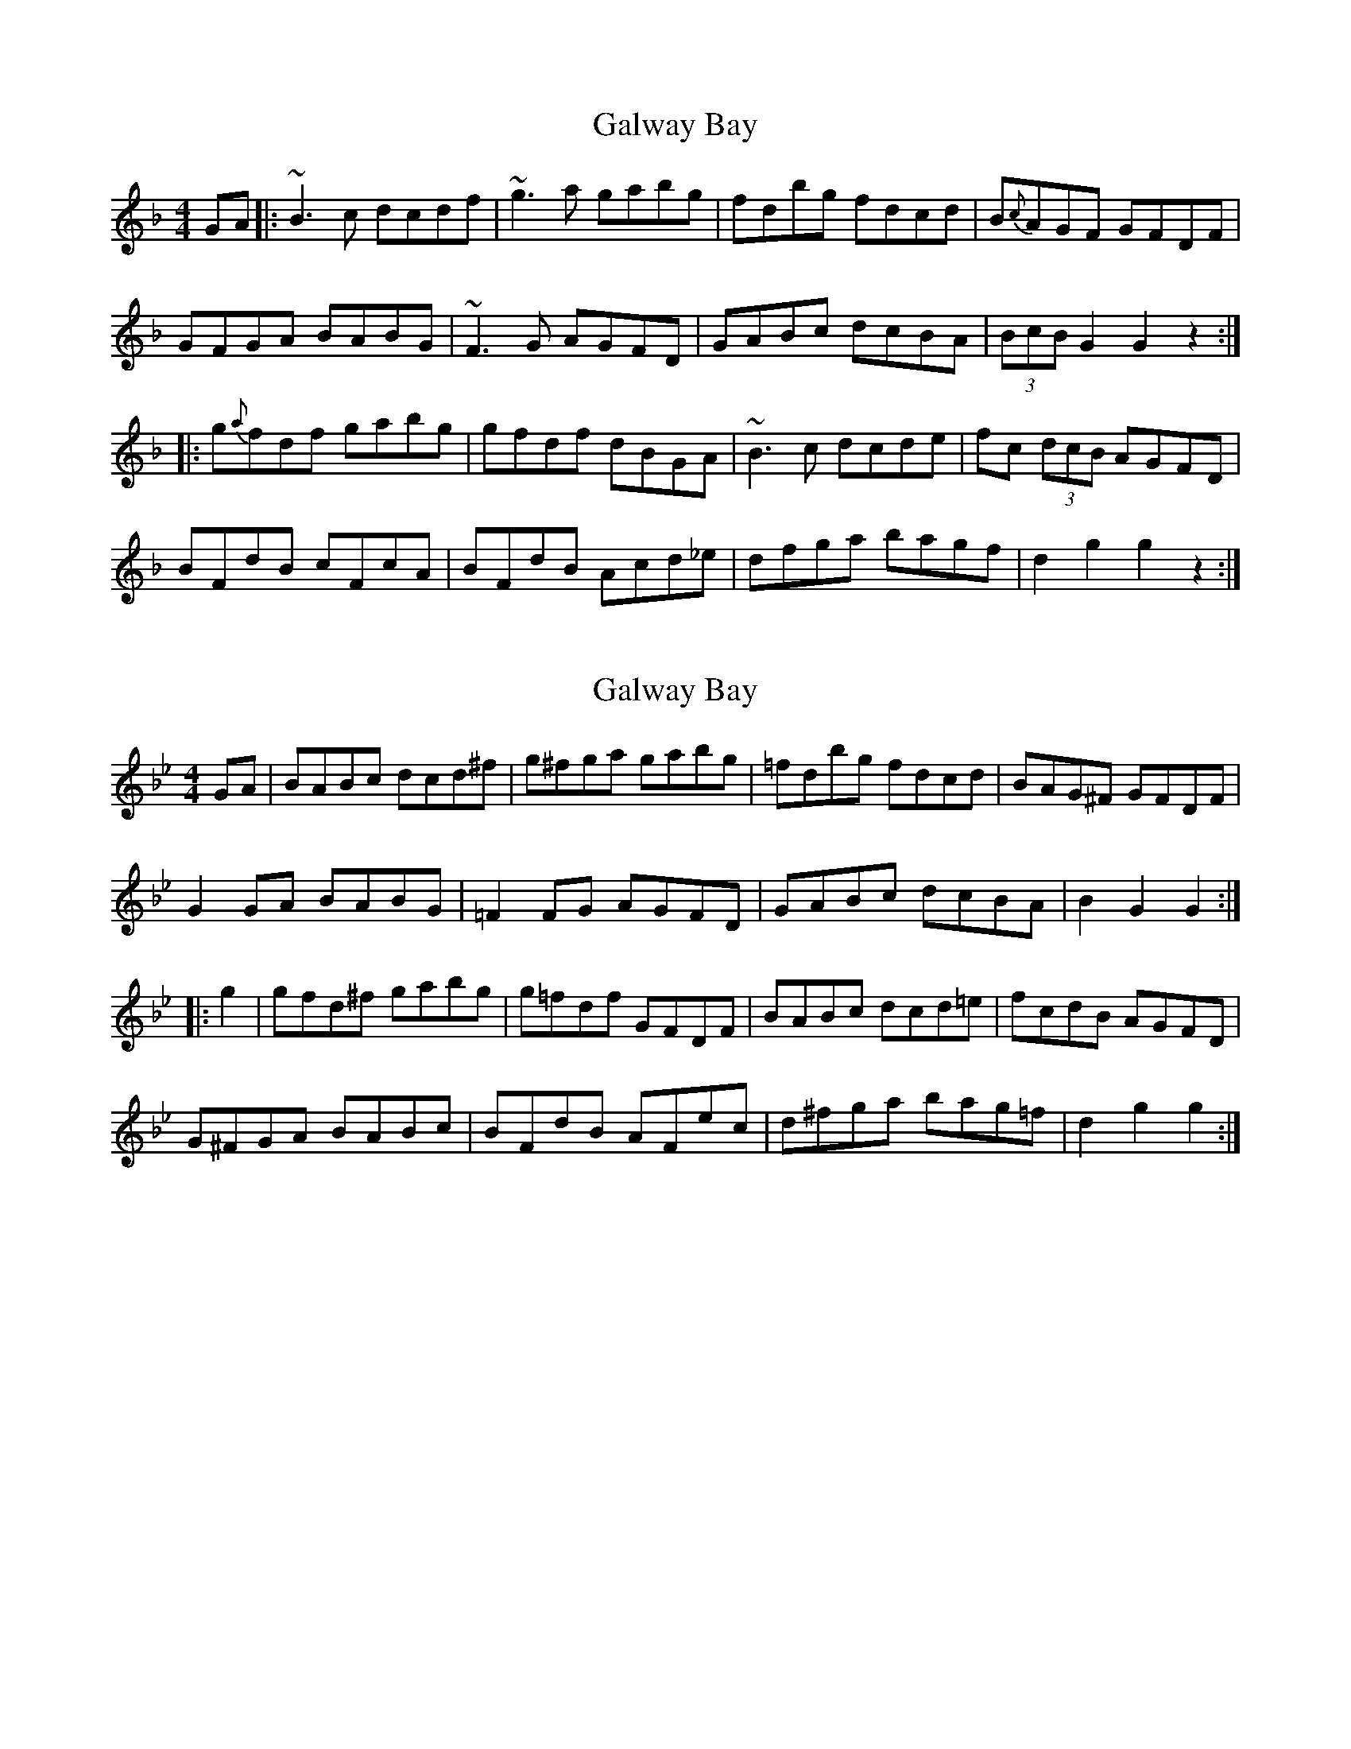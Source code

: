 X: 1
T: Galway Bay
Z: edl
S: https://thesession.org/tunes/3453#setting3453
R: hornpipe
M: 4/4
L: 1/8
K: Gdor
GA|:~B3 c dcdf|~g3 a gabg|fdbg fdcd|B{c}AGF GFDF|
GFGA BABG|~F3 G AGFD|GABc dcBA|(3BcB G2 G2 z2:|
|: g{a}fdf gabg|gfdf dBGA|~B3 c dcde|fc (3dcB AGFD|
BFdB cFcA|BFdB Acd_e|dfga bagf|d2 g2 g2 z2:|
X: 2
T: Galway Bay
Z: Pierre LAÏLY
S: https://thesession.org/tunes/3453#setting16490
R: hornpipe
M: 4/4
L: 1/8
K: Gmin
GA|BABc dcd^f|g^fga gabg|=fdbg fdcd|BAG^F GFDF|G2GA BABG|=F2FG AGFD|GABc dcBA|B2G2G2:||:g2|gfd^f gabg|g=fdf GFDF|BABc dcd=e|fcdB AGFD|G^FGA BABc|BFdB AFec|d^fga bag=f|d2g2g2:|
X: 3
T: Galway Bay
Z: gone
S: https://thesession.org/tunes/3453#setting10145
R: hornpipe
M: 4/4
L: 1/8
K: Emin
EF | GFGA ~B3d | edef dfge | dBge dBAB | GFED EDB,D |
~E3F GFGE | D2DE FEDB, | EFGA BAGF | G2E2 E2:|
~e2- | edBd efg~e- | edBd EDB,D | ~G3A BABc | dABG FEDB, |
GDBG FDcA | GDBG FDcA | Bdef gfed | B2e2 e2 :|
X: 4
T: Galway Bay
Z: Nico
S: https://thesession.org/tunes/3453#setting16491
R: hornpipe
M: 4/4
L: 1/8
K: Emin
EF | GFGA ~B3d | edef dfge | dBge dBAB | GFED EDB,D |~E3F GFGE | D2DE FEDB, | EFGA BAGF | G2E2 E2:| ~e2- | edBd efg~e- | edBd EDB,D | ~G3A BABc | dABG FEDB, |GDBG FDcA | GDBG FDcA | Bdef gfed | B2e2 e2 :|
